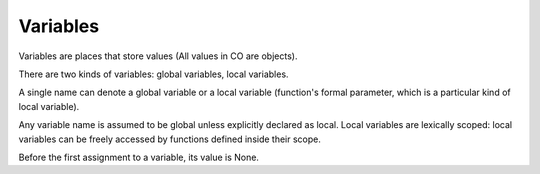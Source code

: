 Variables
---------

Variables are places that store values (All values in CO are objects).

There are two kinds of variables: global variables, local variables.

A single name can denote a global variable or a local variable (function's formal parameter, which is a particular kind of local variable).

Any variable name is assumed to be global unless explicitly declared as local. Local variables are lexically scoped: local variables can be freely accessed by functions defined inside their scope.

Before the first assignment to a variable, its value is None.
